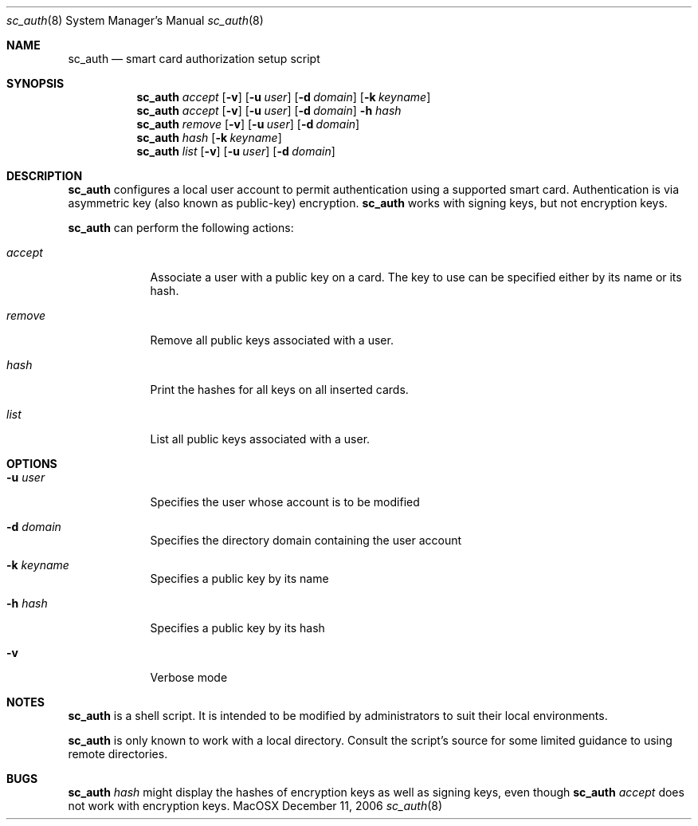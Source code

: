 .\"Modified from man(1) of FreeBSD, the NetBSD mdoc.template, and mdoc.samples.
.\"See Also:
.\"man mdoc.samples for a complete listing of options
.\"man mdoc for the short list of editing options
.\"/usr/share/misc/mdoc.template
.Dd December 11, 2006       \" DATE 
.Dt sc_auth 8       \" Program name and manual section number 
.Os MacOSX
.Sh NAME                 \" Section Header - required - don't modify 
.Nm sc_auth
.\" The following lines are read in generating the apropos(man -k) database. Use only key
.\" words here as the database is built based on the words here and in the .ND line. 
.\" Use .Nm macro to designate other names for the documented program.
.Nd smart card authorization setup script
.Sh SYNOPSIS             \" Section Header - required - don't modify
.Nm
.Ar accept
.Op Fl v
.Op Fl u Ar user 
.Op Fl d Ar domain 
.Op Fl k Ar keyname
.Nm
.Ar accept
.Op Fl v
.Op Fl u Ar user 
.Op Fl d Ar domain 
.Fl h Ar hash
.Nm
.Ar remove
.Op Fl v
.Op Fl u Ar user 
.Op Fl d Ar domain 
.Nm
.Ar hash " "
.Op Fl k Ar keyname
.Nm
.Ar list " "
.Op Fl v
.Op Fl u Ar user
.Op Fl d Ar domain 
.Sh DESCRIPTION          \" Section Header - required - don't modify
.Nm
configures a local user account to permit authentication using a supported 
smart card.  Authentication is via asymmetric key (also known as 
public-key) encryption.  
.Nm
works with signing keys, but not encryption keys.  
.Pp
.Nm
can perform the following actions:
.Bl -tag -width -indent  \" Begins a tagged list 
.It Ar accept
Associate a user with a public key on a card.  The key to use can be 
specified either by its name or its hash.  
.It Ar remove
Remove all public keys associated with a user.  
.It Ar hash
Print the hashes for all keys on all inserted cards.  
.It Ar list
List all public keys associated with a user.  
.El                      \" Ends the list
.Pp
.Sh OPTIONS
.Bl -tag -width -indent  \" Differs from above in tag removed 
.It Fl u Ar user
Specifies the user whose account is to be modified
.It Fl d Ar domain
Specifies the directory domain containing the user account
.It Fl k Ar keyname
Specifies a public key by its name
.It Fl h Ar hash
Specifies a public key by its hash
.It Fl v
Verbose mode
.El                      \" Ends the list
.Sh NOTES
.Nm
is a shell script.  It is intended to be modified by administrators to 
suit their local environments.  
.Pp
.Nm
is only known to work with a local directory.  Consult the script's source
for some limited guidance to using remote directories.  
.Sh BUGS
.Nm
.Ar hash
might display the hashes of encryption keys as well as signing keys, even
though 
.Nm
.Ar accept
does not work with encryption keys.  
